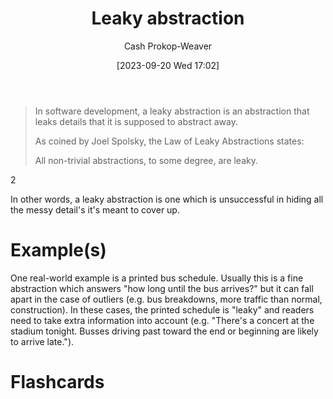 :PROPERTIES:
:ID:       98d4ba4e-4f66-4833-9755-c59865ddced1
:LAST_MODIFIED: [2023-09-20 Wed 17:17]
:END:
#+title: Leaky abstraction
#+hugo_custom_front_matter: :slug "98d4ba4e-4f66-4833-9755-c59865ddced1"
#+author: Cash Prokop-Weaver
#+date: [2023-09-20 Wed 17:02]
#+filetags: :concept:

#+begin_quote
In software development, a leaky abstraction is an abstraction that leaks details that it is supposed to abstract away.

As coined by Joel Spolsky, the Law of Leaky Abstractions states:

#+begin_quote2
All non-trivial abstractions, to some degree, are leaky.
#+end_quote2
#+end_quote

In other words, a leaky abstraction is one which is unsuccessful in hiding all the messy detail's it's meant to cover up.
* Example(s)
One real-world example is a printed bus schedule. Usually this is a fine abstraction which answers "how long until the bus arrives?" but it can fall apart in the case of outliers (e.g. bus breakdowns, more traffic than normal, construction). In these cases, the printed schedule is "leaky" and readers need to take extra information into account (e.g. "There's a concert at the stadium tonight. Busses driving past toward the end or beginning are likely to arrive late.").


* Flashcards
